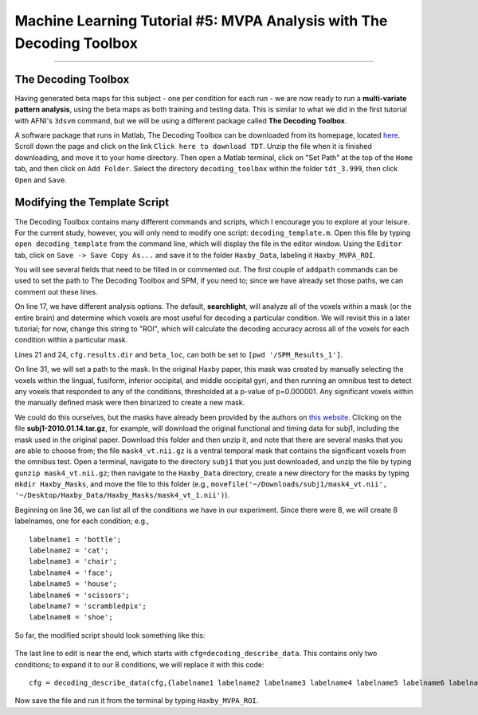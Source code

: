 .. _ML_05_Haxby_MVPA:

=====================================================================
Machine Learning Tutorial #5: MVPA Analysis with The Decoding Toolbox
=====================================================================

-----------

The Decoding Toolbox
********************

Having generated beta maps for this subject - one per condition for each run - we are now ready to run a **multi-variate pattern analysis**, using the beta maps as both training and testing data. This is similar to what we did in the first tutorial with AFNI's ``3dsvm`` command, but we will be using a different package called **The Decoding Toolbox**.

A software package that runs in Matlab, The Decoding Toolbox can be downloaded from its homepage, located `here <https://sites.google.com/site/tdtdecodingtoolbox/>`__. Scroll down the page and click on the link ``Click here to download TDT``. Unzip the file when it is finished downloading, and move it to your home directory. Then open a Matlab terminal, click on "Set Path" at the top of the ``Home`` tab, and then click on ``Add Folder``. Select the directory ``decoding_toolbox`` within the folder ``tdt_3.999``, then click ``Open`` and ``Save``.

.. figure:: 05_TDT_Path.png


Modifying the Template Script
*****************************

The Decoding Toolbox contains many different commands and scripts, which I encourage you to explore at your leisure. For the current study, however, you will only need to modify one script: ``decoding_template.m``. Open this file by typing ``open decoding_template`` from the command line, which will display the file in the editor window. Using the ``Editor`` tab, click on ``Save -> Save Copy As...`` and save it to the folder ``Haxby_Data``, labeling it ``Haxby_MVPA_ROI``.

You will see several fields that need to be filled in or commented out. The first couple of ``addpath`` commands can be used to set the path to The Decoding Toolbox and SPM, if you need to; since we have already set those paths, we can comment out these lines. 

On line 17, we have different analysis options. The default, **searchlight**, will analyze all of the voxels within a mask (or the entire brain) and determine which voxels are most useful for decoding a particular condition. We will revisit this in a later tutorial; for now, change this string to "ROI", which will calculate the decoding accuracy across all of the voxels for each condition within a particular mask.

Lines 21 and 24, ``cfg.results.dir`` and ``beta_loc``, can both be set to ``[pwd '/SPM_Results_1']``.

On line 31, we will set a path to the mask. In the original Haxby paper, this mask was created by manually selecting the voxels within the lingual,
fusiform, inferior occipital, and middle occipital gyri, and then running an omnibus test to detect any voxels that responded to any of the conditions, thresholded at a p-value of p=0.000001. Any significant voxels within the manually defined mask were then binarized to create a new mask.

We could do this ourselves, but the masks have already been provided by the authors on `this website <http://data.pymvpa.org/datasets/haxby2001/>`__. Clicking on the file **subj1-2010.01.14.tar.gz**, for example, will download the original functional and timing data for subj1, including the mask used in the original paper. Download this folder and then unzip it, and note that there are several masks that you are able to choose from; the file ``mask4_vt.nii.gz`` is a ventral temporal mask that contains the significant voxels from the omnibus test. Open a terminal, navigate to the directory ``subj1`` that you just downloaded, and unzip the file by typing ``gunzip mask4_vt.nii.gz``; then navigate to the ``Haxby_Data`` directory, create a new directory for the masks by typing ``mkdir Haxby_Masks``, and move the file to this folder (e.g., ``movefile('~/Downloads/subj1/mask4_vt.nii', '~/Desktop/Haxby_Data/Haxby_Masks/mask4_vt_1.nii')``).

Beginning on line 36, we can list all of the conditions we have in our experiment. Since there were 8, we will create 8 labelnames, one for each condition; e.g.,

::

  labelname1 = 'bottle';
  labelname2 = 'cat';
  labelname3 = 'chair';
  labelname4 = 'face';
  labelname5 = 'house';
  labelname6 = 'scissors';
  labelname7 = 'scrambledpix';
  labelname8 = 'shoe';
  
So far, the modified script should look something like this:

.. figure:: 05_Haxby_Script_Edited1.png

The last line to edit is near the end, which starts with ``cfg=decoding_describe_data``. This contains only two conditions; to expand it to our 8 conditions, we will replace it with this code:

::

  cfg = decoding_describe_data(cfg,{labelname1 labelname2 labelname3 labelname4 labelname5 labelname6 labelname7 labelname8},[1 2 3 4 5 6 7 8],regressor_names,beta_loc);
  
Now save the file and run it from the terminal by typing ``Haxby_MVPA_ROI``.
